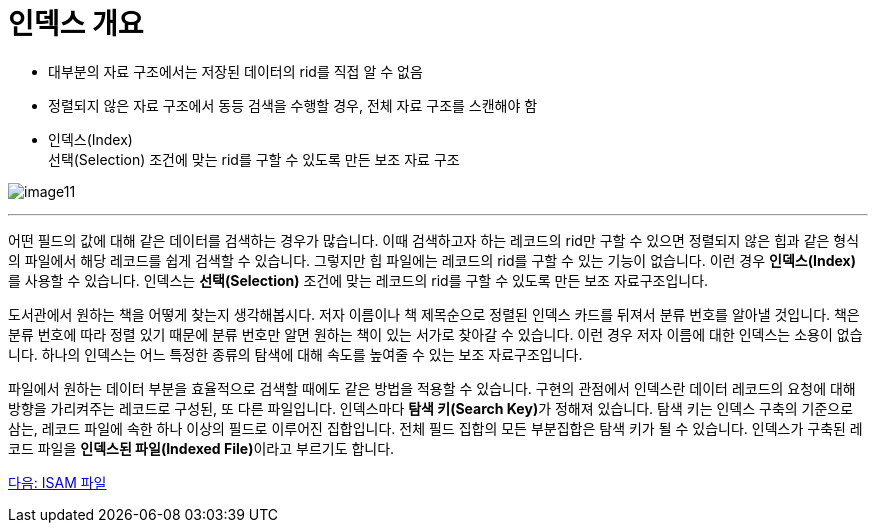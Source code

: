 = 인덱스 개요

* 대부분의 자료 구조에서는 저장된 데이터의 rid를 직접 알 수 없음
* 정렬되지 않은 자료 구조에서 동등 검색을 수행할 경우, 전체 자료 구조를 스캔해야 함
* 인덱스(Index) +
선택(Selection) 조건에 맞는 rid를 구할 수 있도록 만든 보조 자료 구조

image:../images/image11.png[]

---

어떤 필드의 값에 대해 같은 데이터를 검색하는 경우가 많습니다. 이때 검색하고자 하는 레코드의 rid만 구할 수 있으면 정렬되지 않은 힙과 같은 형식의 파일에서 해당 레코드를 쉽게 검색할 수 있습니다. 그렇지만 힙 파일에는 레코드의 rid를 구할 수 있는 기능이 없습니다. 이런 경우 **인덱스(Index)**를 사용할 수 있습니다. 인덱스는 **선택(Selection)** 조건에 맞는 레코드의 rid를 구할 수 있도록 만든 보조 자료구조입니다.

도서관에서 원하는 책을 어떻게 찾는지 생각해봅시다. 저자 이름이나 책 제목순으로 정렬된 인덱스 카드를 뒤져서 분류 번호를 알아낼 것입니다. 책은 분류 번호에 따라 정렬 있기 때문에 분류 번호만 알면 원하는 책이 있는 서가로 찾아갈 수 있습니다. 이런 경우 저자 이름에 대한 인덱스는 소용이 없습니다. 하나의 인덱스는 어느 특정한 종류의 탐색에 대해 속도를 높여줄 수 있는 보조 자료구조입니다. 

파일에서 원하는 데이터 부분을 효율적으로 검색할 때에도 같은 방법을 적용할 수 있습니다. 구현의 관점에서 인덱스란 데이터 레코드의 요청에 대해 방향을 가리켜주는 레코드로 구성된, 또 다른 파일입니다. 인덱스마다 **탐색 키(Search Key)**가 정해져 있습니다. 탐색 키는 인덱스 구축의 기준으로 삼는, 레코드 파일에 속한 하나 이상의 필드로 이루어진 집합입니다. 전체 필드 집합의 모든 부분집합은 탐색 키가 될 수 있습니다. 인덱스가 구축된 레코드 파일을 **인덱스된 파일(Indexed File)**이라고 부르기도 합니다.

link:./26_isam.adoc[다음: ISAM 파일]